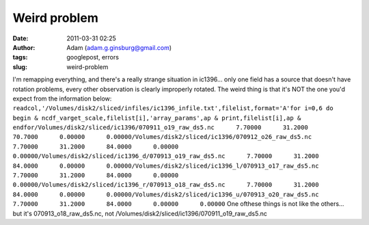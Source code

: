 Weird problem
#############
:date: 2011-03-31 02:25
:author: Adam (adam.g.ginsburg@gmail.com)
:tags: googlepost, errors
:slug: weird-problem

I'm remapping everything, and there's a really strange situation in
ic1396... only one field has a source that doesn't have rotation
problems, every other observation is clearly improperly rotated. The
weird thing is that it's NOT the one you'd expect from the information
below:
``readcol,'/Volumes/disk2/sliced/infiles/ic1396_infile.txt',filelist,format='A'for i=0,6 do begin & ncdf_varget_scale,filelist[i],'array_params',ap & print,filelist[i],ap & endfor/Volumes/disk2/sliced/ic1396/070911_o19_raw_ds5.nc      7.70000      31.2000      70.7000      0.00000      0.00000/Volumes/disk2/sliced/ic1396/070912_o26_raw_ds5.nc      7.70000      31.2000      84.0000      0.00000      0.00000/Volumes/disk2/sliced/ic1396_d/070913_o19_raw_ds5.nc      7.70000      31.2000      84.0000      0.00000      0.00000/Volumes/disk2/sliced/ic1396_l/070913_o17_raw_ds5.nc      7.70000      31.2000      84.0000      0.00000      0.00000/Volumes/disk2/sliced/ic1396_r/070913_o18_raw_ds5.nc      7.70000      31.2000      84.0000      0.00000      0.00000/Volumes/disk2/sliced/ic1396_u/070913_o20_raw_ds5.nc      7.70000      31.2000      84.0000      0.00000      0.00000``
One ofthese things is not like the others... but it's
070913\_o18\_raw\_ds5.nc, not
/Volumes/disk2/sliced/ic1396/070911\_o19\_raw\_ds5.nc
